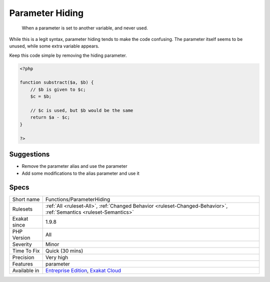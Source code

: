 .. _functions-parameterhiding:

.. _parameter-hiding:

Parameter Hiding
++++++++++++++++

  When a parameter is set to another variable, and never used.

While this is a legit syntax, parameter hiding tends to make the code confusing. The parameter itself seems to be unused, while some extra variable appears.

Keep this code simple by removing the hiding parameter.

.. code-block:: php
   
   <?php
   
   function substract($a, $b) {
       // $b is given to $c;
       $c = $b; 
   
       // $c is used, but $b would be the same
       return $a - $c;
   }
   
   ?>

Suggestions
___________

* Remove the parameter alias and use the parameter
* Add some modifications to the alias parameter and use it




Specs
_____

+--------------+-------------------------------------------------------------------------------------------------------------------------+
| Short name   | Functions/ParameterHiding                                                                                               |
+--------------+-------------------------------------------------------------------------------------------------------------------------+
| Rulesets     | :ref:`All <ruleset-All>`, :ref:`Changed Behavior <ruleset-Changed-Behavior>`, :ref:`Semantics <ruleset-Semantics>`      |
+--------------+-------------------------------------------------------------------------------------------------------------------------+
| Exakat since | 1.9.8                                                                                                                   |
+--------------+-------------------------------------------------------------------------------------------------------------------------+
| PHP Version  | All                                                                                                                     |
+--------------+-------------------------------------------------------------------------------------------------------------------------+
| Severity     | Minor                                                                                                                   |
+--------------+-------------------------------------------------------------------------------------------------------------------------+
| Time To Fix  | Quick (30 mins)                                                                                                         |
+--------------+-------------------------------------------------------------------------------------------------------------------------+
| Precision    | Very high                                                                                                               |
+--------------+-------------------------------------------------------------------------------------------------------------------------+
| Features     | parameter                                                                                                               |
+--------------+-------------------------------------------------------------------------------------------------------------------------+
| Available in | `Entreprise Edition <https://www.exakat.io/entreprise-edition>`_, `Exakat Cloud <https://www.exakat.io/exakat-cloud/>`_ |
+--------------+-------------------------------------------------------------------------------------------------------------------------+


